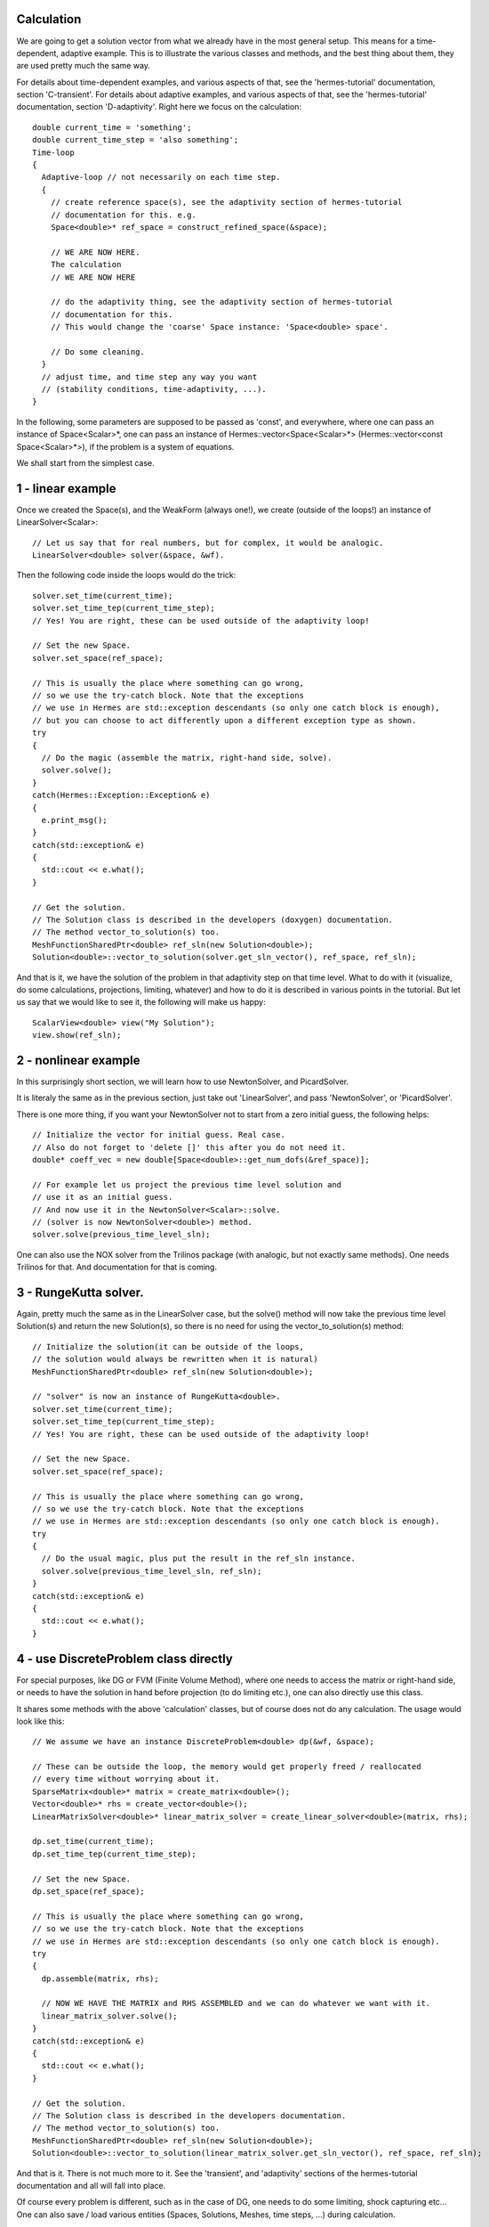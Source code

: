 Calculation
~~~~~~~~~~~~
We are going to get a solution vector from what we already have in the most general setup. This means for a time-dependent, adaptive example. 
This is to illustrate the various classes and methods, and the best thing about them, they are used pretty much the same way. 

For details about time-dependent examples, and various aspects of that, see the 'hermes-tutorial' documentation, section 'C-transient'.
For details about adaptive examples, and various aspects of that, see the 'hermes-tutorial' documentation, section 'D-adaptivity'.
Right here we focus on the calculation::

    double current_time = 'something';
    double current_time_step = 'also something';
    Time-loop
    {
      Adaptive-loop // not necessarily on each time step.
      {
        // create reference space(s), see the adaptivity section of hermes-tutorial
        // documentation for this. e.g.
        Space<double>* ref_space = construct_refined_space(&space);
      
        // WE ARE NOW HERE.
        The calculation
        // WE ARE NOW HERE
        
        // do the adaptivity thing, see the adaptivity section of hermes-tutorial
        // documentation for this.
        // This would change the 'coarse' Space instance: 'Space<double> space'.
        
        // Do some cleaning.
      }
      // adjust time, and time step any way you want
      // (stability conditions, time-adaptivity, ...).
    }

In the following, some parameters are supposed to be passed as 'const', and everywhere, where one can pass an instance of Space<Scalar>*, one can pass 
an instance of Hermes::vector<Space<Scalar>*> (Hermes::vector<const Space<Scalar>*>), if the problem is a system of equations.

We shall start from the simplest case. 

1 - linear example
~~~~~~~~~~~~~~~~~~

Once we created the Space(s), and the WeakForm (always one!), we create (outside of the loops!) an instance of LinearSolver<Scalar>::

    // Let us say that for real numbers, but for complex, it would be analogic.
    LinearSolver<double> solver(&space, &wf).

Then the following code inside the loops would do the trick::

    solver.set_time(current_time);
    solver.set_time_tep(current_time_step);
    // Yes! You are right, these can be used outside of the adaptivity loop!
    
    // Set the new Space.
    solver.set_space(ref_space);
    
    // This is usually the place where something can go wrong,
    // so we use the try-catch block. Note that the exceptions 
    // we use in Hermes are std::exception descendants (so only one catch block is enough),
    // but you can choose to act differently upon a different exception type as shown.
    try
    {
      // Do the magic (assemble the matrix, right-hand side, solve).
      solver.solve();
    }
    catch(Hermes::Exception::Exception& e)
    {
      e.print_msg();
    }
    catch(std::exception& e)
    {
      std::cout << e.what();
    }
    
    // Get the solution.
    // The Solution class is described in the developers (doxygen) documentation.
    // The method vector_to_solution(s) too.
    MeshFunctionSharedPtr<double> ref_sln(new Solution<double>);
    Solution<double>::vector_to_solution(solver.get_sln_vector(), ref_space, ref_sln);
    
And that is it, we have the solution of the problem in that adaptivity step on that time level. What to do with it (visualize, do some calculations, projections, limiting, whatever) and how to do it is described in various points in the tutorial.
But let us say that we would like to see it, the following will make us happy::

    ScalarView<double> view("My Solution");
    view.show(ref_sln);

2 - nonlinear example
~~~~~~~~~~~~~~~~~~~~~

In this surprisingly short section, we will learn how to use NewtonSolver, and PicardSolver.

It is literaly the same as in the previous section, just take out 'LinearSolver', and pass 'NewtonSolver', or 'PicardSolver'.
    
There is one more thing, if you want your NewtonSolver not to start from a zero initial guess, the following helps::

    // Initialize the vector for initial guess. Real case.
    // Also do not forget to 'delete []' this after you do not need it.
    double* coeff_vec = new double[Space<double>::get_num_dofs(&ref_space)];
    
    // For example let us project the previous time level solution and
    // use it as an initial guess.
    // And now use it in the NewtonSolver<Scalar>::solve.
    // (solver is now NewtonSolver<double>) method.
    solver.solve(previous_time_level_sln);
    
One can also use the NOX solver from the Trilinos package (with analogic, but not exactly same methods). One needs Trilinos for that. And documentation for that is coming.

3 - RungeKutta solver.
~~~~~~~~~~~~~~~~~~~~~~

Again, pretty much the same as in the LinearSolver case, but the solve() method will now take the previous time level Solution(s) and return the new Solution(s), so there is no need for using the vector_to_solution(s) method::

    // Initialize the solution(it can be outside of the loops,
    // the solution would always be rewritten when it is natural)
    MeshFunctionSharedPtr<double> ref_sln(new Solution<double>);
    
    // "solver" is now an instance of RungeKutta<double>.
    solver.set_time(current_time);
    solver.set_time_tep(current_time_step);
    // Yes! You are right, these can be used outside of the adaptivity loop!
    
    // Set the new Space.
    solver.set_space(ref_space);
    
    // This is usually the place where something can go wrong,
    // so we use the try-catch block. Note that the exceptions
    // we use in Hermes are std::exception descendants (so only one catch block is enough).
    try
    {
      // Do the usual magic, plus put the result in the ref_sln instance.
      solver.solve(previous_time_level_sln, ref_sln);
    }
    catch(std::exception& e)
    {
      std::cout << e.what();
    }

4 - use DiscreteProblem class directly
~~~~~~~~~~~~~~~~~~~~~~~~~~~~~~~~~~~~~~

For special purposes, like DG or FVM (Finite Volume Method), where one needs to access the matrix or right-hand side, or needs to have the solution in hand before projection (to do limiting etc.), one can also directly use this class.

It shares some methods with the above 'calculation' classes, but of course does not do any calculation. The usage would look like this::

    // We assume we have an instance DiscreteProblem<double> dp(&wf, &space);
    
    // These can be outside the loop, the memory would get properly freed / reallocated
    // every time without worrying about it.
    SparseMatrix<double>* matrix = create_matrix<double>();
    Vector<double>* rhs = create_vector<double>();
    LinearMatrixSolver<double>* linear_matrix_solver = create_linear_solver<double>(matrix, rhs);
    
    dp.set_time(current_time);
    dp.set_time_tep(current_time_step);
    
    // Set the new Space.
    dp.set_space(ref_space);
    
    // This is usually the place where something can go wrong,
    // so we use the try-catch block. Note that the exceptions 
    // we use in Hermes are std::exception descendants (so only one catch block is enough).
    try
    {
      dp.assemble(matrix, rhs);
      
      // NOW WE HAVE THE MATRIX and RHS ASSEMBLED and we can do whatever we want with it.
      linear_matrix_solver.solve();
    }
    catch(std::exception& e)
    {
      std::cout << e.what();
    }
    
    // Get the solution.
    // The Solution class is described in the developers documentation.
    // The method vector_to_solution(s) too.
    MeshFunctionSharedPtr<double> ref_sln(new Solution<double>);
    Solution<double>::vector_to_solution(linear_matrix_solver.get_sln_vector(), ref_space, ref_sln);
    
And that is it. There is not much more to it. See the 'transient', and 'adaptivity' sections of the hermes-tutorial documentation and all will fall into place.

Of course every problem is different, such as in the case of DG, one needs to do some limiting, shock capturing etc...
One can also save / load various entities (Spaces, Solutions, Meshes, time steps, ...) during calculation.

And especially, one needs to be careful not to forget deallocating stuff. How to do that, see the hermes-tutorial, and hermes-examples repositories. The examples there should be done properly.